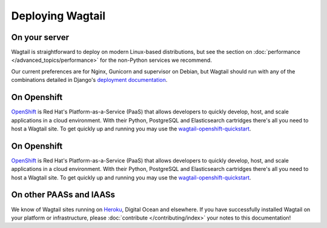 Deploying Wagtail
-----------------

On your server
~~~~~~~~~~~~~~

Wagtail is straightforward to deploy on modern Linux-based distributions, but see the section on :doc:`performance </advanced_topics/performance>` for the non-Python services we recommend.

Our current preferences are for Nginx, Gunicorn and supervisor on Debian, but Wagtail should run with any of the combinations detailed in Django's `deployment documentation <https://docs.djangoproject.com/en/dev/howto/deployment/>`_.

On Openshift
~~~~~~~~~~~~

`OpenShift <https://www.openshift.com/>`_ is Red Hat's Platform-as-a-Service (PaaS) that allows developers to quickly develop, host, and scale applications in a cloud environment. With their Python, PostgreSQL and Elasticsearch cartridges there's all you need to host a Wagtail site. To get quickly up and running you may use the `wagtail-openshift-quickstart <https://github.com/texperience/wagtail-openshift-quickstart>`_.

On Openshift
~~~~~~~~~~~~

`OpenShift <https://www.openshift.com/>`_ is Red Hat's Platform-as-a-Service (PaaS) that allows developers to quickly develop, host, and scale applications in a cloud environment. With their Python, PostgreSQL and Elasticsearch cartridges there's all you need to host a Wagtail site. To get quickly up and running you may use the `wagtail-openshift-quickstart <https://github.com/texperience/wagtail-openshift-quickstart>`_.

On other PAASs and IAASs
~~~~~~~~~~~~~~~~~~~~~~~~

We know of Wagtail sites running on `Heroku <http://spapas.github.io/2014/02/13/wagtail-tutorial/>`_, Digital Ocean and elsewhere. If you have successfully installed Wagtail on your platform or infrastructure, please :doc:`contribute </contributing/index>` your notes to this documentation!
